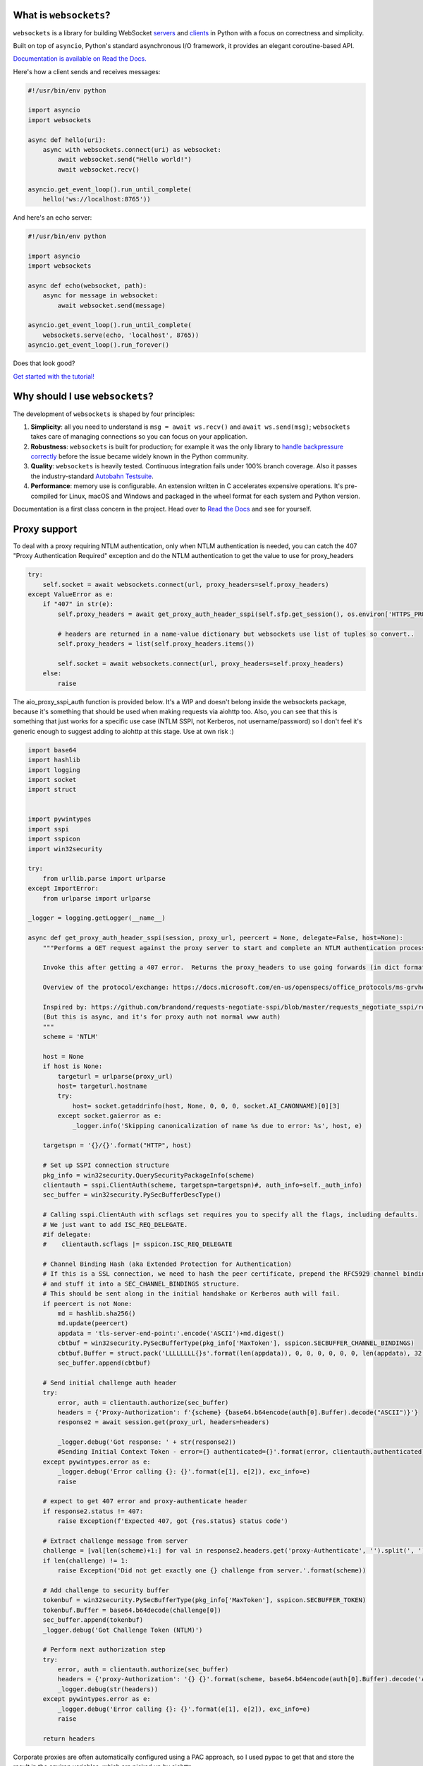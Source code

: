 .. image:: logo/horizontal.svg
   :width: 480px
   :alt: websockets

|rtd| |pypi-v| |pypi-pyversions| |pypi-l| |pypi-wheel| |circleci| |codecov|

.. |rtd| image:: https://readthedocs.org/projects/websockets/badge/?version=latest
   :target: https://websockets.readthedocs.io/

.. |pypi-v| image:: https://img.shields.io/pypi/v/websockets.svg
    :target: https://pypi.python.org/pypi/websockets

.. |pypi-pyversions| image:: https://img.shields.io/pypi/pyversions/websockets.svg
    :target: https://pypi.python.org/pypi/websockets

.. |pypi-l| image:: https://img.shields.io/pypi/l/websockets.svg
    :target: https://pypi.python.org/pypi/websockets

.. |pypi-wheel| image:: https://img.shields.io/pypi/wheel/websockets.svg
    :target: https://pypi.python.org/pypi/websockets

.. |circleci| image:: https://img.shields.io/circleci/project/github/aaugustin/websockets.svg
   :target: https://circleci.com/gh/aaugustin/websockets

.. |codecov| image:: https://codecov.io/gh/aaugustin/websockets/branch/master/graph/badge.svg
    :target: https://codecov.io/gh/aaugustin/websockets

What is ``websockets``?
-----------------------

``websockets`` is a library for building WebSocket servers_ and clients_ in
Python with a focus on correctness and simplicity.

.. _servers: https://github.com/aaugustin/websockets/blob/master/example/server.py
.. _clients: https://github.com/aaugustin/websockets/blob/master/example/client.py

Built on top of ``asyncio``, Python's standard asynchronous I/O framework, it
provides an elegant coroutine-based API.

`Documentation is available on Read the Docs. <https://websockets.readthedocs.io/>`_

Here's how a client sends and receives messages:

.. copy-pasted because GitHub doesn't support the include directive

.. code:: python

    #!/usr/bin/env python

    import asyncio
    import websockets

    async def hello(uri):
        async with websockets.connect(uri) as websocket:
            await websocket.send("Hello world!")
            await websocket.recv()

    asyncio.get_event_loop().run_until_complete(
        hello('ws://localhost:8765'))

And here's an echo server:

.. code:: python

    #!/usr/bin/env python

    import asyncio
    import websockets

    async def echo(websocket, path):
        async for message in websocket:
            await websocket.send(message)

    asyncio.get_event_loop().run_until_complete(
        websockets.serve(echo, 'localhost', 8765))
    asyncio.get_event_loop().run_forever()

Does that look good?

`Get started with the tutorial! <https://websockets.readthedocs.io/en/stable/intro.html>`_

.. raw:: html

    <hr>
    <img align="left" height="150" width="150" src="https://raw.githubusercontent.com/aaugustin/websockets/master/logo/tidelift.png">
    <h3 align="center"><i>Professionally supported websockets is now available</i></h3>
    <p align="center"><i>Tidelift gives software development teams a single source for purchasing and maintaining their software, with professional grade assurances from the experts who know it best, while seamlessly integrating with existing tools.</i></p>
    <p align="center"><b><i><a href="https://tidelift.com/subscription/pkg/pypi-websockets?utm_source=pypi-websockets&utm_medium=referral&utm_campaign=readme">Get supported websockets with the Tidelift Subscription</a></i></b></p>
    <hr>
    <p>(If you contribute to ``websockets`` and would like to become an official support provider, <a href="https://fractalideas.com/">let me know</a>.)</p>

Why should I use ``websockets``?
--------------------------------

The development of ``websockets`` is shaped by four principles:

1. **Simplicity**: all you need to understand is ``msg = await ws.recv()`` and
   ``await ws.send(msg)``; ``websockets`` takes care of managing connections
   so you can focus on your application.

2. **Robustness**: ``websockets`` is built for production; for example it was
   the only library to `handle backpressure correctly`_ before the issue
   became widely known in the Python community.

3. **Quality**: ``websockets`` is heavily tested. Continuous integration fails
   under 100% branch coverage. Also it passes the industry-standard `Autobahn
   Testsuite`_.

4. **Performance**: memory use is configurable. An extension written in C
   accelerates expensive operations. It's pre-compiled for Linux, macOS and
   Windows and packaged in the wheel format for each system and Python version.

Documentation is a first class concern in the project. Head over to `Read the
Docs`_ and see for yourself.

.. _Read the Docs: https://websockets.readthedocs.io/
.. _handle backpressure correctly: https://vorpus.org/blog/some-thoughts-on-asynchronous-api-design-in-a-post-asyncawait-world/#websocket-servers
.. _Autobahn Testsuite: https://github.com/aaugustin/websockets/blob/master/compliance/README.rst

Proxy support
-------------

To deal with a proxy requiring NTLM authentication, only when NTLM authentication is needed,
you can catch the 407 "Proxy Authentication Required" exception and do the NTLM authentication
to get the value to use for proxy_headers

.. code:: python

    try:
        self.socket = await websockets.connect(url, proxy_headers=self.proxy_headers)
    except ValueError as e:
        if "407" in str(e):
            self.proxy_headers = await get_proxy_auth_header_sspi(self.sfp.get_session(), os.environ['HTTPS_PROXY'] if url.startswith("wss") else os.environ['HTTP_PROXY'])

            # headers are returned in a name-value dictionary but websockets use list of tuples so convert..
            self.proxy_headers = list(self.proxy_headers.items())

            self.socket = await websockets.connect(url, proxy_headers=self.proxy_headers)
        else:
            raise

The aio_proxy_sspi_auth function is provided below.  It's a WIP and doesn't belong inside the websockets package,
because it's something that should be used  when making requests via aiohttp too.
Also, you can see that this is something that just works for a specific use case (NTLM SSPI, not Kerberos,
not username/password) so I don't feel it's generic enough to suggest adding to aiohttp at this stage.  Use
at own risk :)

.. code:: python

    import base64
    import hashlib
    import logging
    import socket
    import struct


    import pywintypes
    import sspi
    import sspicon
    import win32security

    try:
        from urllib.parse import urlparse
    except ImportError:
        from urlparse import urlparse

    _logger = logging.getLogger(__name__)

    async def get_proxy_auth_header_sspi(session, proxy_url, peercert = None, delegate=False, host=None):
        """Performs a GET request against the proxy server to start and complete an NTLM authentication process

        Invoke this after getting a 407 error.  Returns the proxy_headers to use going forwards (in dict format)

        Overview of the protocol/exchange: https://docs.microsoft.com/en-us/openspecs/office_protocols/ms-grvhenc/b9e676e7-e787-4020-9840-7cfe7c76044a

        Inspired by: https://github.com/brandond/requests-negotiate-sspi/blob/master/requests_negotiate_sspi/requests_negotiate_sspi.py
        (But this is async, and it's for proxy auth not normal www auth)
        """
        scheme = 'NTLM'

        host = None
        if host is None:
            targeturl = urlparse(proxy_url)
            host= targeturl.hostname
            try:
                host= socket.getaddrinfo(host, None, 0, 0, 0, socket.AI_CANONNAME)[0][3]
            except socket.gaierror as e:
                _logger.info('Skipping canonicalization of name %s due to error: %s', host, e)

        targetspn = '{}/{}'.format("HTTP", host)

        # Set up SSPI connection structure
        pkg_info = win32security.QuerySecurityPackageInfo(scheme)
        clientauth = sspi.ClientAuth(scheme, targetspn=targetspn)#, auth_info=self._auth_info)
        sec_buffer = win32security.PySecBufferDescType()

        # Calling sspi.ClientAuth with scflags set requires you to specify all the flags, including defaults.
        # We just want to add ISC_REQ_DELEGATE.
        #if delegate:
        #    clientauth.scflags |= sspicon.ISC_REQ_DELEGATE

        # Channel Binding Hash (aka Extended Protection for Authentication)
        # If this is a SSL connection, we need to hash the peer certificate, prepend the RFC5929 channel binding type,
        # and stuff it into a SEC_CHANNEL_BINDINGS structure.
        # This should be sent along in the initial handshake or Kerberos auth will fail.
        if peercert is not None:
            md = hashlib.sha256()
            md.update(peercert)
            appdata = 'tls-server-end-point:'.encode('ASCII')+md.digest()
            cbtbuf = win32security.PySecBufferType(pkg_info['MaxToken'], sspicon.SECBUFFER_CHANNEL_BINDINGS)
            cbtbuf.Buffer = struct.pack('LLLLLLLL{}s'.format(len(appdata)), 0, 0, 0, 0, 0, 0, len(appdata), 32, appdata)
            sec_buffer.append(cbtbuf)

        # Send initial challenge auth header
        try:
            error, auth = clientauth.authorize(sec_buffer)
            headers = {'Proxy-Authorization': f'{scheme} {base64.b64encode(auth[0].Buffer).decode("ASCII")}'}
            response2 = await session.get(proxy_url, headers=headers)

            _logger.debug('Got response: ' + str(response2))
            #Sending Initial Context Token - error={} authenticated={}'.format(error, clientauth.authenticated))
        except pywintypes.error as e:
            _logger.debug('Error calling {}: {}'.format(e[1], e[2]), exc_info=e)
            raise

        # expect to get 407 error and proxy-authenticate header
        if response2.status != 407:
            raise Exception(f'Expected 407, got {res.status} status code')

        # Extract challenge message from server
        challenge = [val[len(scheme)+1:] for val in response2.headers.get('proxy-Authenticate', '').split(', ') if scheme in val]
        if len(challenge) != 1:
            raise Exception('Did not get exactly one {} challenge from server.'.format(scheme))

        # Add challenge to security buffer
        tokenbuf = win32security.PySecBufferType(pkg_info['MaxToken'], sspicon.SECBUFFER_TOKEN)
        tokenbuf.Buffer = base64.b64decode(challenge[0])
        sec_buffer.append(tokenbuf)
        _logger.debug('Got Challenge Token (NTLM)')

        # Perform next authorization step
        try:
            error, auth = clientauth.authorize(sec_buffer)
            headers = {'proxy-Authorization': '{} {}'.format(scheme, base64.b64encode(auth[0].Buffer).decode('ASCII'))}
            _logger.debug(str(headers))
        except pywintypes.error as e:
            _logger.debug('Error calling {}: {}'.format(e[1], e[2]), exc_info=e)
            raise

        return headers

Corporate proxies are often automatically configured using a PAC approach, so I used pypac to get
that and store the result in the environ variables, which are picked up by aiohttp

.. code:: python

        if auto_proxy_config:
            import pypac
            pac = pypac.get_pac()
            if pac:
                resolver = pypac.resolver.ProxyResolver(pac)
                proxies = resolver.get_proxy_for_requests(url)
                os.environ['HTTP_PROXY'] = proxies.get('http') or ''
                os.environ['HTTPS_PROXY'] = proxies.get('https') or ''
                logger.info(f"Proxy Auto Config: HTTP:{os.environ['HTTP_PROXY']} HTTPS:{os.environ['HTTPS_PROXY']}")

Lastly, if you also have to do normal web requests and not just websockets, you need a similar 407 challenge
response handler when doing such requests:

.. code:: python


    def get_session(self):
        if not hasattr(self, 'session'):
            # trust_env means read HTTPS_PROXY from environment
            self.session = ClientSession(trust_env=True)
        return self.session

    #... and then when you need to do a request
        try:
            res = await self.session.post(url, json=body, proxy_headers=self.proxy_headers)
        except ClientHttpProxyError as e:
            if e.status == 407:
                logger.info("Proxy 407 error occurred - starting proxy NTLM auth negotiation")
                self.proxy_headers = await get_proxy_auth_header_sspi(self.session, os.environ['HTTPS_PROXY'] if self.url.startswith("https") else os.environ['HTTP_PROXY'])
                res = await self.session.post(self.url, json=body, proxy_headers=self.proxy_headers)
            else:
                raise


Why shouldn't I use ``websockets``?
-----------------------------------

* If you prefer callbacks over coroutines: ``websockets`` was created to
  provide the best coroutine-based API to manage WebSocket connections in
  Python. Pick another library for a callback-based API.
* If you're looking for a mixed HTTP / WebSocket library: ``websockets`` aims
  at being an excellent implementation of :rfc:`6455`: The WebSocket Protocol
  and :rfc:`7692`: Compression Extensions for WebSocket. Its support for HTTP
  is minimal — just enough for a HTTP health check.
* If you want to use Python 2: ``websockets`` builds upon ``asyncio`` which
  only works on Python 3. ``websockets`` requires Python ≥ 3.6.1.

What else?
----------

Bug reports, patches and suggestions are welcome!

To report a security vulnerability, please use the `Tidelift security
contact`_. Tidelift will coordinate the fix and disclosure.

.. _Tidelift security contact: https://tidelift.com/security

For anything else, please open an issue_ or send a `pull request`_.

.. _issue: https://github.com/aaugustin/websockets/issues/new
.. _pull request: https://github.com/aaugustin/websockets/compare/

Participants must uphold the `Contributor Covenant code of conduct`_.

.. _Contributor Covenant code of conduct: https://github.com/aaugustin/websockets/blob/master/CODE_OF_CONDUCT.md

``websockets`` is released under the `BSD license`_.

.. _BSD license: https://github.com/aaugustin/websockets/blob/master/LICENSE
